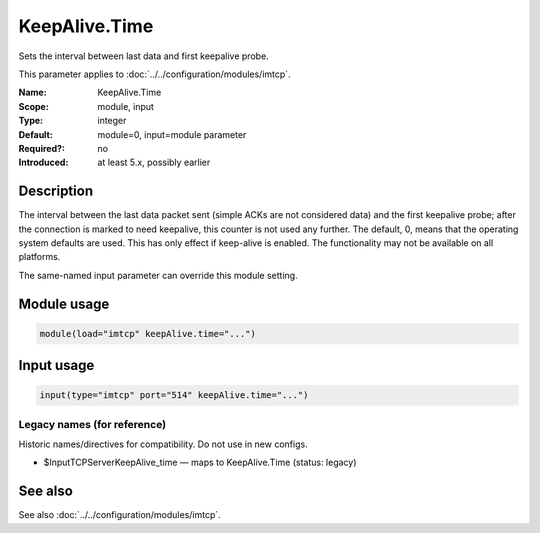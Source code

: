 .. _param-imtcp-keepalive-time:
.. _imtcp.parameter.module.keepalive-time:
.. _imtcp.parameter.input.keepalive-time:

KeepAlive.Time
==============

.. index::
   single: imtcp; KeepAlive.Time
   single: KeepAlive.Time

.. summary-start

Sets the interval between last data and first keepalive probe.

.. summary-end

This parameter applies to :doc:`../../configuration/modules/imtcp`.

:Name: KeepAlive.Time
:Scope: module, input
:Type: integer
:Default: module=0, input=module parameter
:Required?: no
:Introduced: at least 5.x, possibly earlier

Description
-----------
The interval between the last data packet sent (simple ACKs are not
considered data) and the first keepalive probe; after the connection
is marked to need keepalive, this counter is not used any further.
The default, 0, means that the operating system defaults are used.
This has only effect if keep-alive is enabled. The functionality may
not be available on all platforms.

The same-named input parameter can override this module setting.


Module usage
------------
.. _param-imtcp-module-keepalive-time:
.. _imtcp.parameter.module.keepalive-time-usage:

.. code-block:: rsyslog

   module(load="imtcp" keepAlive.time="...")

Input usage
-----------
.. _param-imtcp-input-keepalive-time:
.. _imtcp.parameter.input.keepalive-time-usage:

.. code-block:: rsyslog

   input(type="imtcp" port="514" keepAlive.time="...")

Legacy names (for reference)
~~~~~~~~~~~~~~~~~~~~~~~~~~~~
Historic names/directives for compatibility. Do not use in new configs.

.. _imtcp.parameter.legacy.inputtcpserverkeepalive_time:

- $InputTCPServerKeepAlive_time — maps to KeepAlive.Time (status: legacy)

.. index::
   single: imtcp; $InputTCPServerKeepAlive_time
   single: $InputTCPServerKeepAlive_time

See also
--------
See also :doc:`../../configuration/modules/imtcp`.

